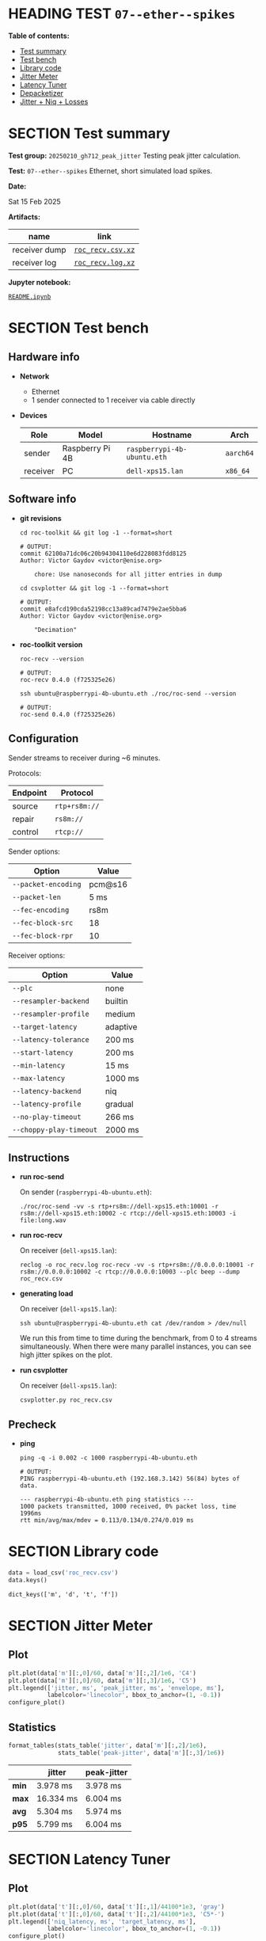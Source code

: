 # -*- org-export-with-todo-keywords: nil; org-export-use-babel: t; org-edit-src-content-indentation: 2; org-src-preserve-indentation: nil; org-babel-results-keyword: "results"; org-image-actual-width: 1100; org-make-toc-insert-custom-ids: t; org-pandoc-format-extensions: (markdown_github+pipe_tables+raw_html); -*-
#+PROPERTY: HEADER-ARGS                 :eval never-export
#+PROPERTY: HEADER-ARGS:shell           :shebang /bin/bash :prologue "echo '# OUTPUT:'"
#+PROPERTY: HEADER-ARGS:jupyter-python  :session 20241230--07--ether--spikes
#+EXPORT_FILE_NAME: README
#+OPTIONS: toc:nil
#+OPTIONS: tags:nil

* HEADING TEST =07--ether--spikes=                                  :noipynb:
  :PROPERTIES:
  :TOC:      :include siblings :depth 1 :ignore this
  :END:

*Table of contents:*

:CONTENTS:
- [[#test-summary][Test summary]]
- [[#test-bench][Test bench]]
- [[#library-code][Library code]]
- [[#jitter-meter][Jitter Meter]]
- [[#latency-tuner][Latency Tuner]]
- [[#depacketizer][Depacketizer]]
- [[#jitter--niq--losses][Jitter + Niq + Losses]]
:END:

* SECTION Test summary                                              :noipynb:
  :PROPERTIES:
  :CUSTOM_ID: test-summary
  :END:

*Test group:* =20250210_gh712_peak_jitter= Testing peak jitter calculation.

*Test:* =07--ether--spikes= Ethernet, short simulated load spikes.

*Date:*

#+begin_src shell :results drawer :exports results :prologue ""
  date "+%a %d %b %Y"
#+end_src

#+results:
:results:
Sat 15 Feb 2025
:end:

*Artifacts:*

| *name*        | *link*            |
|---------------+-------------------|
| receiver dump | [[file:roc_recv.csv.xz][=roc_recv.csv.xz=]] |
| receiver log  | [[file:roc_recv.log.xz][=roc_recv.log.xz=]] |

*Jupyter notebook:*

[[file:README.ipynb][=README.ipynb=]]

* SECTION Test bench                                                :noipynb:
  :PROPERTIES:
  :CUSTOM_ID: test-bench
  :END:

** Hardware info

- *Network*
  - Ethernet
  - 1 sender connected to 1 receiver via cable directly

- *Devices*

  | Role     | Model           | Hostname                    | Arch      |
  |----------+-----------------+-----------------------------+-----------|
  | sender   | Raspberry Pi 4B | =raspberrypi-4b-ubuntu.eth= | =aarch64= |
  | receiver | PC              | =dell-xps15.lan=            | =x86_64=  |

** Software info

- *git revisions*

   #+begin_src shell :results verbatim :exports both :dir ~/dev/roc-streaming
     cd roc-toolkit && git log -1 --format=short
   #+end_src

   #+results:
   : # OUTPUT:
   : commit 62100a71dc06c20b94304110e6d228083fdd8125
   : Author: Victor Gaydov <victor@enise.org>
   : 
   :     chore: Use nanoseconds for all jitter entries in dump

   #+begin_src shell :results verbatim :exports both :dir ~/dev/roc-streaming
     cd csvplotter && git log -1 --format=short
   #+end_src

   #+results:
   : # OUTPUT:
   : commit e8afcd190cda52198cc13a89cad7479e2ae5bba6
   : Author: Victor Gaydov <victor@enise.org>
   : 
   :     "Decimation"

- *roc-toolkit version*

   #+begin_src shell :results verbatim :exports both
     roc-recv --version
   #+end_src

   #+results:
   : # OUTPUT:
   : roc-recv 0.4.0 (f725325e26)

   #+begin_src shell :results verbatim :exports both
     ssh ubuntu@raspberrypi-4b-ubuntu.eth ./roc/roc-send --version
   #+end_src

   #+results:
   : # OUTPUT:
   : roc-send 0.4.0 (f725325e26)

** Configuration

Sender streams to receiver during ~6 minutes.

Protocols:

| Endpoint | Protocol      |
|----------+---------------|
| source   | =rtp+rs8m://= |
| repair   | =rs8m://=     |
| control  | =rtcp://=     |

Sender options:

| Option              | Value   |
|---------------------+---------|
| =--packet-encoding= | pcm@s16 |
| =--packet-len=      | 5 ms    |
| =--fec-encoding=    | rs8m    |
| =--fec-block-src=   | 18      |
| =--fec-block-rpr=   | 10      |

Receiver options:

| Option                  | Value    |
|-------------------------+----------|
| =--plc=                 | none     |
| =--resampler-backend=   | builtin  |
| =--resampler-profile=   | medium   |
| =--target-latency=      | adaptive |
| =--latency-tolerance=   | 200 ms   |
| =--start-latency=       | 200 ms   |
| =--min-latency=         | 15 ms    |
| =--max-latency=         | 1000 ms  |
| =--latency-backend=     | niq      |
| =--latency-profile=     | gradual  |
| =--no-play-timeout=     | 266 ms   |
| =--choppy-play-timeout= | 2000 ms  |

** Instructions

- *run roc-send*

   On sender (=raspberrypi-4b-ubuntu.eth=):

   #+begin_example
   ./roc/roc-send -vv -s rtp+rs8m://dell-xps15.eth:10001 -r rs8m://dell-xps15.eth:10002 -c rtcp://dell-xps15.eth:10003 -i file:long.wav
   #+end_example

- *run roc-recv*

   On receiver (=dell-xps15.lan=):

   #+begin_example
   reclog -o roc_recv.log roc-recv -vv -s rtp+rs8m://0.0.0.0:10001 -r rs8m://0.0.0.0:10002 -c rtcp://0.0.0.0:10003 --plc beep --dump roc_recv.csv
   #+end_example

- *generating load*

   On receiver (=dell-xps15.lan=):

   #+begin_example
   ssh ubuntu@raspberrypi-4b-ubuntu.eth cat /dev/random > /dev/null
   #+end_example

   We run this from time to time during the benchmark, from 0 to 4 streams simultaneously. When there were many parallel instances, you can see high jitter spikes on the plot.

- *run csvplotter*

   On receiver (=dell-xps15.lan=):

   #+begin_example
   csvplotter.py roc_recv.csv
   #+end_example

** Precheck

- *ping*

   #+begin_src shell :results verbatim :exports both
     ping -q -i 0.002 -c 1000 raspberrypi-4b-ubuntu.eth
   #+end_src

   #+results:
   : # OUTPUT:
   : PING raspberrypi-4b-ubuntu.eth (192.168.3.142) 56(84) bytes of data.
   : 
   : --- raspberrypi-4b-ubuntu.eth ping statistics ---
   : 1000 packets transmitted, 1000 received, 0% packet loss, time 1996ms
   : rtt min/avg/max/mdev = 0.113/0.134/0.274/0.019 ms

* SECTION Library code
  :PROPERTIES:
  :CUSTOM_ID: library-code
  :END:

#+begin_export markdown
<details>
  <summary>Click to expand</summary>
#+end_export

#+transclude: [[file:../library.py]]  :src jupyter-python :rest ":results none"

#+begin_export markdown
</details>
#+end_export

#+begin_src jupyter-python :exports both
  data = load_csv('roc_recv.csv')
  data.keys()
#+end_src

#+results:
: dict_keys(['m', 'd', 't', 'f'])

* SECTION Jitter Meter
  :PROPERTIES:
  :CUSTOM_ID: jitter-meter
  :END:

** Plot

#+begin_src jupyter-python :exports both
  plt.plot(data['m'][:,0]/60, data['m'][:,2]/1e6, 'C4')
  plt.plot(data['m'][:,0]/60, data['m'][:,3]/1e6, 'C5')
  plt.legend(['jitter, ms', 'peak_jitter, ms', 'envelope, ms'],
             labelcolor='linecolor', bbox_to_anchor=(1, -0.1))
  configure_plot()
#+end_src

#+attr_html: :width 700
#+results:
[[file:./.ob-jupyter/32c9ff0e170746b70a224a9178fa0dc656aa8937.png]]

** Statistics

#+begin_src jupyter-python :exports both
  format_tables(stats_table('jitter', data['m'][:,2]/1e6),
                stats_table('peak-jitter', data['m'][:,3]/1e6))
#+end_src

#+results:
|       | *jitter*  | *peak-jitter* |
|-------+-----------+---------------|
| *min* | 3.978 ms  | 3.978 ms      |
| *max* | 16.334 ms | 6.004 ms      |
| *avg* | 5.304 ms  | 5.974 ms      |
| *p95* | 5.799 ms  | 6.004 ms      |

* SECTION Latency Tuner
  :PROPERTIES:
  :CUSTOM_ID: latency-tuner
  :END:

** Plot

#+begin_src jupyter-python :exports both
  plt.plot(data['t'][:,0]/60, data['t'][:,1]/44100*1e3, 'gray')
  plt.plot(data['t'][:,0]/60, data['t'][:,2]/44100*1e3, 'C5*-')
  plt.legend(['niq_latency, ms', 'target_latency, ms'],
             labelcolor='linecolor', bbox_to_anchor=(1, -0.1))
  configure_plot()
#+end_src

#+attr_html: :width 700
#+results:
[[file:./.ob-jupyter/157c3079d4b47be6d01715e37ab85da7f0dc9ecc.png]]

** Statistics

#+begin_src jupyter-python :exports both
  format_tables(stats_table('niq-latency', data['t'][:,1]/44100*1e3),
                stats_table('target-latency', data['t'][:,2]/44100*1e3))
#+end_src

#+results:
|       | *niq-latency* | *target-latency* |
|-------+---------------+------------------|
| *min* | 113.696 ms    | 137.279 ms       |
| *max* | 229.070 ms    | 217.687 ms       |
| *avg* | 145.013 ms    | 143.005 ms       |
| *p95* | 204.862 ms    | 172.880 ms       |

  :PROPERTIES:
  :CUSTOM_ID: depacketizer
  :END:

* SECTION Depacketizer
  :PROPERTIES:
  :CUSTOM_ID: depacketizer
  :END:

** Plot

#+begin_src jupyter-python :exports both
  plot_bars(data['d'][:-1,0]/60, np.diff(data['d'][:,1]/44100*1e3), offset=0, color='C3')
  plot_bars(data['d'][:-1,0]/60, np.diff(data['d'][:,2]/44100*1e3), offset=1, color='C4')
  plot_bars(data['d'][:-1,0]/60, np.diff(data['d'][:,3]/44100*1e3), offset=2, color='C6')
  plt.legend(['missing samples, ms', 'late samples, ms', 'recovered samples, ms'],
             labelcolor='linecolor', bbox_to_anchor=(1, -0.1))
  configure_plot()
#+end_src

#+attr_html: :width 700
#+results:
[[file:./.ob-jupyter/ccd2f17a0b774040af85361d9fe11dcbeb13c48f.png]]

* SECTION Jitter + Niq + Losses
  :PROPERTIES:
  :CUSTOM_ID: jitter--niq--losses
  :END:

#+begin_src jupyter-python :exports both
  # niq spikes
  niq_window = 100
  niq_spikes = data['t'][:,1]/44100*1e3
  niq_spikes = niq_spikes[:len(niq_spikes)//niq_window*niq_window]
  niq_spikes = np.repeat(np.amin(niq_spikes.reshape(-1, niq_window), axis=1), niq_window)
  niq_spikes = np.abs(np.diff(niq_spikes))
  plt.plot(data['t'][:len(niq_spikes),0]/60, niq_spikes, 'C1*')
  # jitter
  plt.plot(data['m'][:,0]/60, data['m'][:,2]/1e6, 'C4')
  # peak jitter
  plt.plot(data['m'][:,0]/60, data['m'][:,3]/1e6, 'C5')
  # missing samples
  plot_bars(data['d'][:-1,0]/60, -np.diff(data['d'][:,1]/44100*1e3), color='C3')
  plt.legend(['niq spikes, ms', 'jitter, ms', 'peak jitter, ms', 'missing samples, ms'],
             labelcolor='linecolor', bbox_to_anchor=(1, -0.1))
  configure_plot()
#+end_src

#+attr_html: :width 700
#+results:
[[file:./.ob-jupyter/093b2cc188ce759534d5ae90dc078b3d8f6bf2d8.png]]
